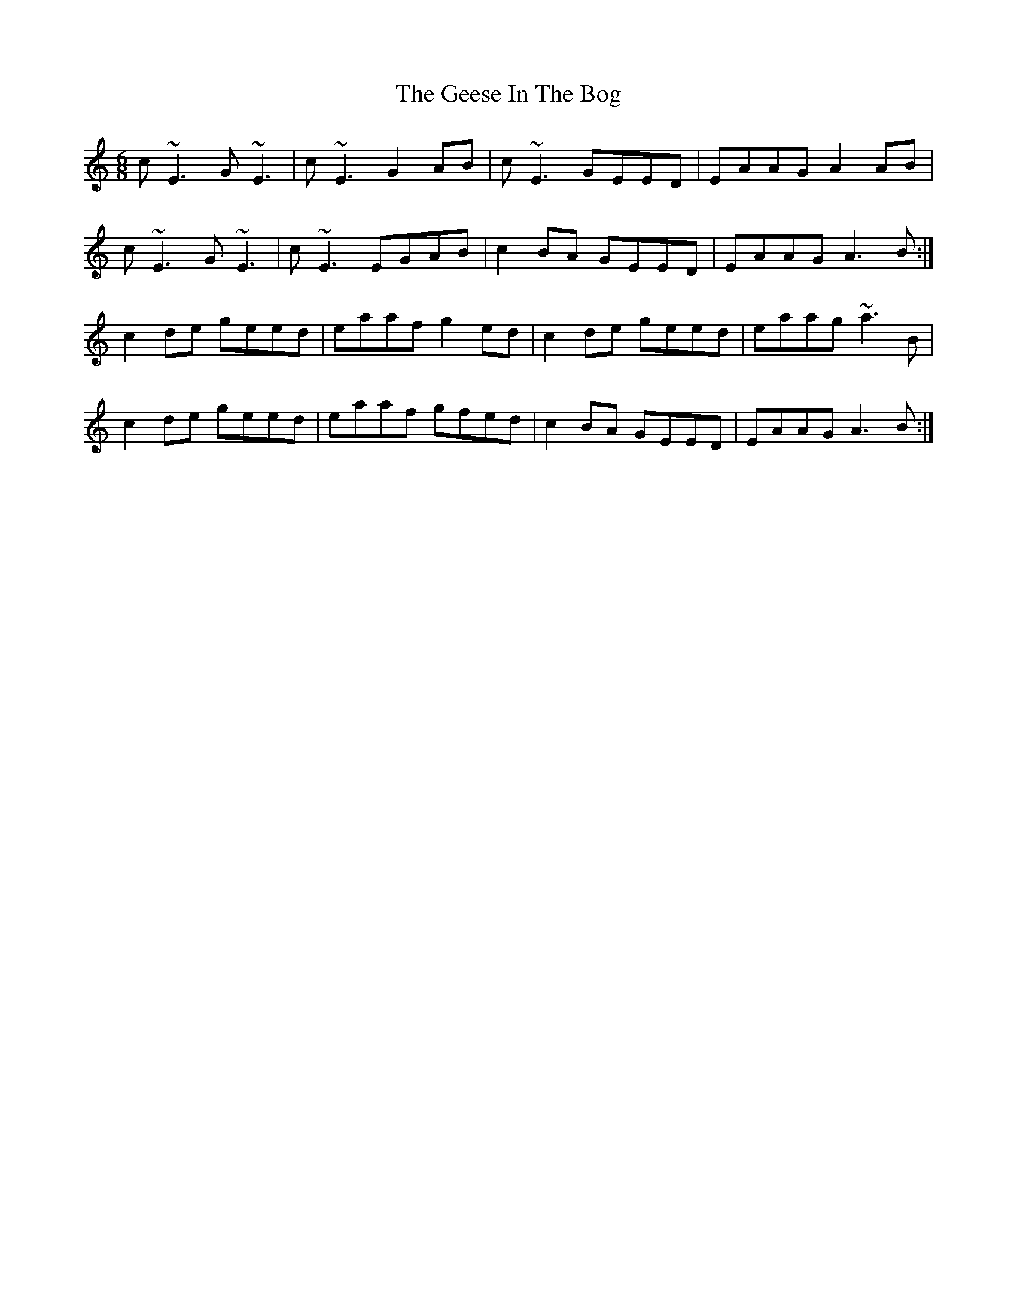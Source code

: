 X: 14958
T: Geese In The Bog, The
R: jig
M: 6/8
K: Aminor
c~E3 G~E3|c~E3 G2AB|c~E3 GEED|EAAG A2AB|
c~E3 G~E3|c~E3 EGAB|c2BA GEED|EAAG A3B:|
c2de geed|eaaf g2ed|c2de geed|eaag ~a3B|
c2de geed|eaaf gfed|c2BA GEED|EAAG A3B:|

